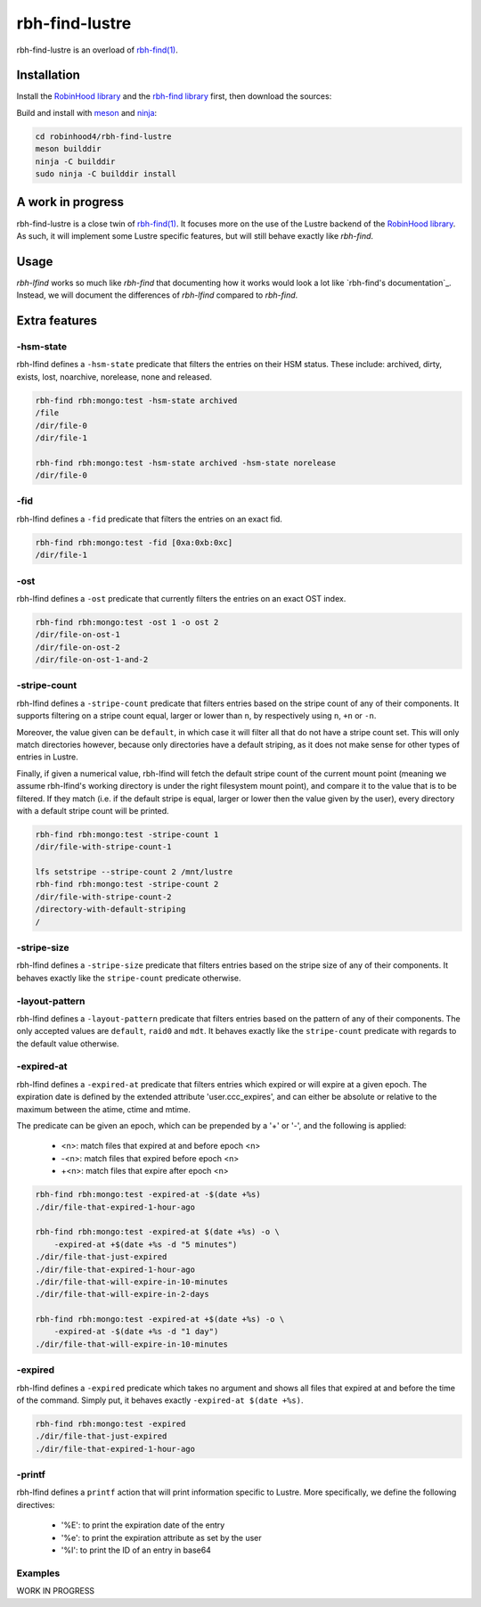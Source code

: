 .. This file is part of RobinHood 4
   Copyright (C) 2022 Commissariat a l'energie atomique et aux energies
                      alternatives

   SPDX-License-Identifer: LGPL-3.0-or-later

###############
rbh-find-lustre
###############

rbh-find-lustre is an overload of `rbh-find(1)`__.

.. __: rbh-find_
.. _rbh-find: https://github.com/robinhood-suite/robinhood4/tree/main/rbh-find

Installation
============

Install the `RobinHood library`_ and the `rbh-find library`_ first, then
download the sources:

Build and install with meson_ and ninja_:

.. code:: bash

    cd robinhood4/rbh-find-lustre
    meson builddir
    ninja -C builddir
    sudo ninja -C builddir install

.. _meson: https://mesonbuild.com
.. _ninja: https://ninja-build.org
.. _RobinHood library: https://github.com/robinhood-suite/robinhood4/tree/main/librobinhood
.. _rbh-find library: https://github.com/robinhood-suite/robinhood4/tree/main/rbh-find

A work in progress
==================

rbh-find-lustre is a close twin of `rbh-find(1)`__. It focuses more on the use
of the Lustre backend of the `RobinHood library`_. As such, it will implement
some Lustre specific features, but will still behave exactly like `rbh-find`.

.. __: _rbh-find

Usage
=====

`rbh-lfind` works so much like `rbh-find` that documenting how it works would
look a lot like `rbh-find's documentation`_. Instead, we will document the
differences of `rbh-lfind` compared to `rbh-find`.

.. _: https://github.com/robinhood-suite/robinhood4/blob/main/rbh-find/README.rst

Extra features
==============

-hsm-state
----------

rbh-lfind defines a ``-hsm-state`` predicate that filters the entries on their
HSM status. These include: archived, dirty, exists, lost, noarchive, norelease,
none and released.

.. code:: bash

    rbh-find rbh:mongo:test -hsm-state archived
    /file
    /dir/file-0
    /dir/file-1

    rbh-find rbh:mongo:test -hsm-state archived -hsm-state norelease
    /dir/file-0

-fid
----

rbh-lfind defines a ``-fid`` predicate that filters the entries on an exact fid.

.. code:: bash

    rbh-find rbh:mongo:test -fid [0xa:0xb:0xc]
    /dir/file-1

-ost
----

rbh-lfind defines a ``-ost`` predicate that currently filters the entries on an
exact OST index.

.. code:: bash

    rbh-find rbh:mongo:test -ost 1 -o ost 2
    /dir/file-on-ost-1
    /dir/file-on-ost-2
    /dir/file-on-ost-1-and-2

-stripe-count
-------------

rbh-lfind defines a ``-stripe-count`` predicate that filters entries based on
the stripe count of any of their components. It supports filtering on a stripe
count equal, larger or lower than ``n``, by respectively using ``n``, ``+n`` or
``-n``.

Moreover, the value given can be ``default``, in which case it will filter all
that do not have a stripe count set. This will only match directories however,
because only directories have a default striping, as it does not make sense for
other types of entries in Lustre.

Finally, if given a numerical value, rbh-lfind will fetch the default stripe
count of the current mount point (meaning we assume rbh-lfind's working
directory is under the right filesystem mount point), and compare it to the
value that is to be filtered. If they match (i.e. if the default stripe is
equal, larger or lower then the value given by the user), every directory with a
default stripe count will be printed.

.. code:: bash

    rbh-find rbh:mongo:test -stripe-count 1
    /dir/file-with-stripe-count-1

    lfs setstripe --stripe-count 2 /mnt/lustre
    rbh-find rbh:mongo:test -stripe-count 2
    /dir/file-with-stripe-count-2
    /directory-with-default-striping
    /

-stripe-size
------------

rbh-lfind defines a ``-stripe-size`` predicate that filters entries based on
the stripe size of any of their components. It behaves exactly like the
``stripe-count`` predicate otherwise.

-layout-pattern
---------------

rbh-lfind defines a ``-layout-pattern`` predicate that filters entries based on
the pattern of any of their components. The only accepted values are
``default``, ``raid0`` and ``mdt``. It behaves exactly like the
``stripe-count`` predicate with regards to the default value otherwise.

-expired-at
-----------

rbh-lfind defines a ``-expired-at`` predicate that filters entries which
expired or will expire at a given epoch. The expiration date is defined
by the extended attribute 'user.ccc_expires', and can either be absolute
or relative to the maximum between the atime, ctime and mtime.

The predicate can be given an epoch, which can be prepended by a '+' or '-', and
the following is applied:
 - <n>: match files that expired at and before epoch <n>
 - -<n>: match files that expired before epoch <n>
 - +<n>: match files that expire after epoch <n>

.. code:: bash

    rbh-find rbh:mongo:test -expired-at -$(date +%s)
    ./dir/file-that-expired-1-hour-ago

    rbh-find rbh:mongo:test -expired-at $(date +%s) -o \
        -expired-at +$(date +%s -d "5 minutes")
    ./dir/file-that-just-expired
    ./dir/file-that-expired-1-hour-ago
    ./dir/file-that-will-expire-in-10-minutes
    ./dir/file-that-will-expire-in-2-days

    rbh-find rbh:mongo:test -expired-at +$(date +%s) -o \
        -expired-at -$(date +%s -d "1 day")
    ./dir/file-that-will-expire-in-10-minutes

-expired
--------

rbh-lfind defines a ``-expired`` predicate which takes no argument and shows
all files that expired at and before the time of the command. Simply put, it
behaves exactly ``-expired-at $(date +%s)``.

.. code:: bash

    rbh-find rbh:mongo:test -expired
    ./dir/file-that-just-expired
    ./dir/file-that-expired-1-hour-ago

-printf
-------

rbh-lfind defines a ``printf`` action that will print information specific to
Lustre. More specifically, we define the following directives:
 - '%E': to print the expiration date of the entry
 - '%e': to print the expiration attribute as set by the user
 - '%I': to print the ID of an entry in base64

Examples
--------

WORK IN PROGRESS

